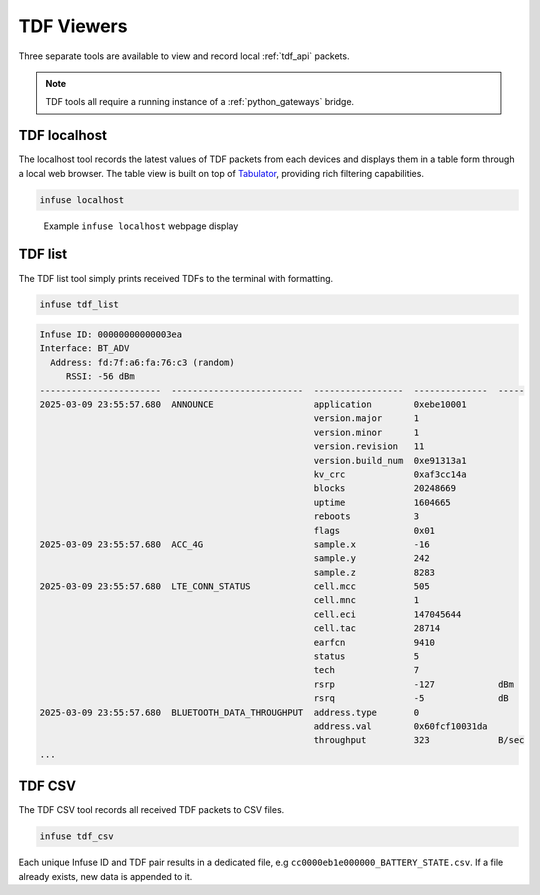 .. _python_tdf:

TDF Viewers
###########

Three separate tools are available to view and record local :ref:`tdf_api` packets.

.. note::

    TDF tools all require a running instance of a :ref:`python_gateways` bridge.

TDF localhost
*************

The localhost tool records the latest values of TDF packets from each devices and
displays them in a table form through a local web browser. The table view is built
on top of `Tabulator`_, providing rich filtering capabilities.

.. code:: bash

    infuse localhost

.. figure:: images/localhost.png
   :alt: Example infuse localhost webpage display

   Example ``infuse localhost`` webpage display

TDF list
********

The TDF list tool simply prints received TDFs to the terminal with formatting.

.. code:: bash

    infuse tdf_list


.. code:: bash

    Infuse ID: 00000000000003ea
    Interface: BT_ADV
      Address: fd:7f:a6:fa:76:c3 (random)
         RSSI: -56 dBm
    -----------------------  -------------------------  -----------------  --------------  -----
    2025-03-09 23:55:57.680  ANNOUNCE                   application        0xebe10001
                                                        version.major      1
                                                        version.minor      1
                                                        version.revision   11
                                                        version.build_num  0xe91313a1
                                                        kv_crc             0xaf3cc14a
                                                        blocks             20248669
                                                        uptime             1604665
                                                        reboots            3
                                                        flags              0x01
    2025-03-09 23:55:57.680  ACC_4G                     sample.x           -16
                                                        sample.y           242
                                                        sample.z           8283
    2025-03-09 23:55:57.680  LTE_CONN_STATUS            cell.mcc           505
                                                        cell.mnc           1
                                                        cell.eci           147045644
                                                        cell.tac           28714
                                                        earfcn             9410
                                                        status             5
                                                        tech               7
                                                        rsrp               -127            dBm
                                                        rsrq               -5              dB
    2025-03-09 23:55:57.680  BLUETOOTH_DATA_THROUGHPUT  address.type       0
                                                        address.val        0x60fcf10031da
                                                        throughput         323             B/sec
    ...

TDF CSV
*******

The TDF CSV tool records all received TDF packets to CSV files.

.. code:: bash

    infuse tdf_csv

Each unique Infuse ID and TDF pair results in a dedicated file, e.g
``cc0000eb1e000000_BATTERY_STATE.csv``. If a file already exists, new data
is appended to it.

.. code-block::
    :caption: Example CSV content for ``BATTERY_STATE`` TDFs

    time,voltage_mv,current_ua,soc
    2025-03-10T00:00:35.671640,3737,0,66
    2025-03-10T00:00:37.428005,3737,0,66
    2025-03-10T00:00:38.531742,3737,0,66
    2025-03-10T00:00:40.439066,3737,0,66

.. _Tabulator: https://tabulator.info/
